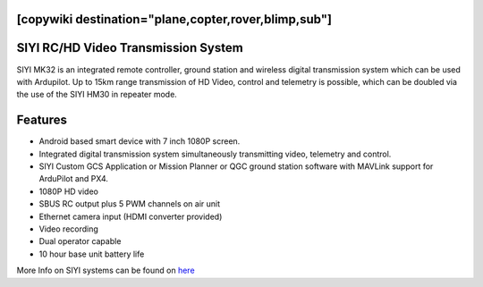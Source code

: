 .. _common-siyi-rc:
[copywiki destination="plane,copter,rover,blimp,sub"]
====================================
SIYI RC/HD Video Transmission System
====================================

.. image:: ../../../images/siyi-mk32.png
    :target: ../_images/siyi-mk32.png

SIYI MK32 is an integrated remote controller, ground station and wireless digital transmission system which can be used with Ardupilot. Up to 15km range transmission of HD Video, control and telemetry is possible, which can be doubled via the use of the SIYI HM30 in repeater mode.

.. image:: ../../../images/siyi-hm30.png
    :target: ../_images/siyi-hm30.png

Features
========
* Android based smart device with 7 inch 1080P screen.
* Integrated digital transmission system simultaneously transmitting video, telemetry and control. 
* SIYI Custom GCS Application or Mission Planner or QGC ground station software with MAVLink support for ArduPilot and PX4.
* 1080P HD video 
* SBUS RC output plus 5 PWM channels on air unit
* Ethernet camera input (HDMI converter provided)
* Video recording
* Dual operator capable
* 10 hour base unit battery life

.. image:: ../../../images/siyi-mk32-system.png
    :target: ../_images/siyi-mk32-system.png

.. image:: ../../../images/siyi-mk32-air.png
    :target: ../_images/siyi-mk32-air.png


More Info on SIYI systems can be found on `here <https://shop.siyi.biz/>`__


